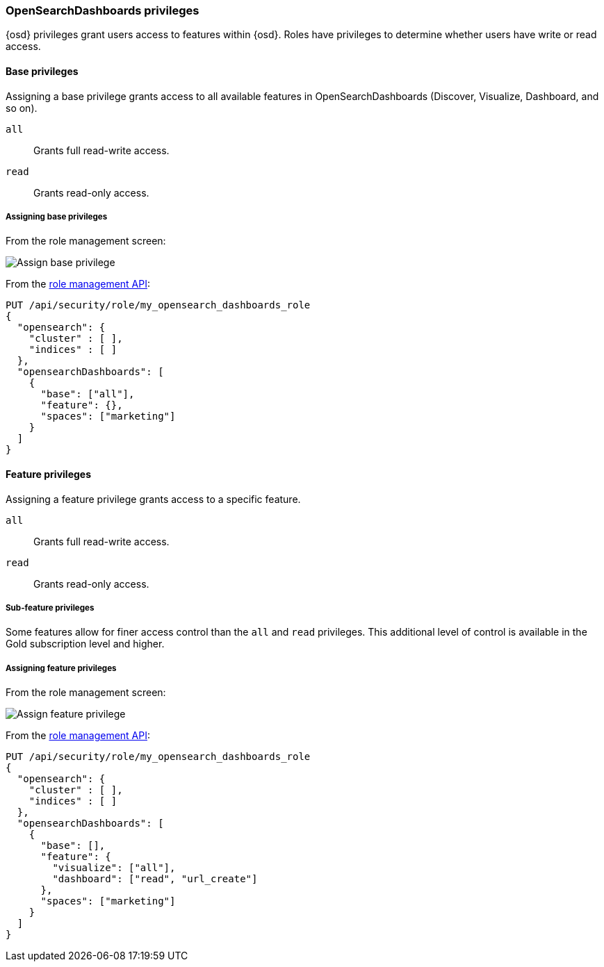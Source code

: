 [role="xpack"]
[[opensearch-dashboards-privileges]]
=== OpenSearchDashboards privileges

{osd} privileges grant users access to features within {osd}. Roles have privileges to determine whether users have write or read access.

==== Base privileges
Assigning a base privilege grants access to all available features in OpenSearchDashboards (Discover, Visualize, Dashboard, and so on).
[[opensearch-dashboards-privileges-all]]
`all`:: Grants full read-write access.
`read`:: Grants read-only access.

===== Assigning base privileges
From the role management screen:

[role="screenshot"]
image::user/security/images/assign_base_privilege.png[Assign base privilege]

From the <<role-management-api-put, role management API>>:
[source,js]
--------------------------------------------------
PUT /api/security/role/my_opensearch_dashboards_role
{
  "opensearch": {
    "cluster" : [ ],
    "indices" : [ ]
  },
  "opensearchDashboards": [
    {
      "base": ["all"],
      "feature": {},
      "spaces": ["marketing"]
    }
  ]
}
--------------------------------------------------


[[opensearch-dashboards-feature-privileges]]
==== Feature privileges
Assigning a feature privilege grants access to a specific feature.

`all`:: Grants full read-write access.
`read`:: Grants read-only access.

===== Sub-feature privileges
Some features allow for finer access control than the `all` and `read` privileges.
This additional level of control is available in the Gold subscription level and higher.

===== Assigning feature privileges
From the role management screen:

[role="screenshot"]
image::user/security/images/assign_feature_privilege.png[Assign feature privilege]

From the <<role-management-api-put, role management API>>:
[source,js]
--------------------------------------------------
PUT /api/security/role/my_opensearch_dashboards_role
{
  "opensearch": {
    "cluster" : [ ],
    "indices" : [ ]
  },
  "opensearchDashboards": [
    {
      "base": [],
      "feature": {
        "visualize": ["all"],
        "dashboard": ["read", "url_create"]
      },
      "spaces": ["marketing"]
    }
  ]
}
--------------------------------------------------
